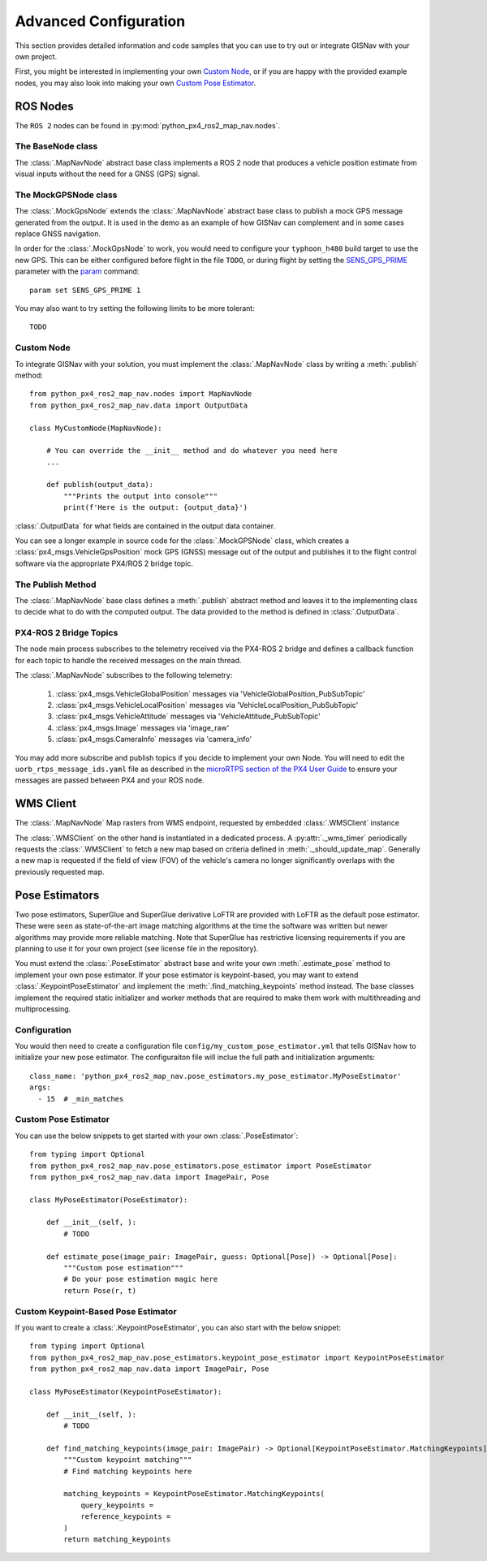 Advanced Configuration
===================================================
This section provides detailed information and code samples that you can use to try out or integrate GISNav with
your own project.

First, you might be interested in implementing your own `Custom Node`_, or if you are happy with the
provided example nodes, you may also look into making your own `Custom Pose Estimator`_.

ROS Nodes
---------------------------------------------------
The ``ROS 2`` nodes can be found in :py:mod:`python_px4_ros2_map_nav.nodes`.

.. _The BaseNode class:

The BaseNode class
^^^^^^^^^^^^^^^^^^^^^^^^^^^^^^^^^^^^^^^^^^^^^^^^^^^
The :class:`.MapNavNode` abstract base class implements a ROS 2 node that produces a vehicle position estimate from
visual inputs without the need for a GNSS (GPS) signal.

.. _The MockGPSNode class:

The MockGPSNode class
^^^^^^^^^^^^^^^^^^^^^^^^^^^^^^^^^^^^^^^^^^^^^^^^^^^
The :class:`.MockGpsNode` extends the :class:`.MapNavNode` abstract base class to publish a mock GPS message generated
from the output. It is used in the demo as an example of how GISNav can complement and in some cases replace GNSS
navigation.

In order for the :class:`.MockGpsNode` to work, you would need to configure your ``typhoon_h480`` build target to use
the new GPS. This can be either configured before flight in the file ``TODO``, or during flight by setting the
`SENS_GPS_PRIME <https://docs.px4.io/v1.12/en/advanced_config/parameter_reference.html#SENS_GPS_PRIME>`_ parameter with
the `param <https://docs.px4.io/v1.12/en/advanced_config/parameter_reference.html#SENS_GPS_PRIME>`_ command::

    param set SENS_GPS_PRIME 1

You may also want to try setting the following limits to be more tolerant::

    TODO


.. _Custom Node:

Custom Node
^^^^^^^^^^^^^^^^^^^^^^^^^^^^^^^^^^^^^^^^^^^^^^^^^^^
To integrate GISNav with your solution, you must implement the :class:`.MapNavNode` class by writing a :meth:`.publish` method::

    from python_px4_ros2_map_nav.nodes import MapNavNode
    from python_px4_ros2_map_nav.data import OutputData

    class MyCustomNode(MapNavNode):

        # You can override the __init__ method and do whatever you need here
        ...

        def publish(output_data):
            """Prints the output into console"""
            print(f'Here is the output: {output_data}')


:class:`.OutputData` for what fields are contained in the output data container.

You can see a longer example in source code for the :class:`.MockGPSNode`
class, which creates a :class:`px4_msgs.VehicleGpsPosition` mock GPS (GNSS) message out of the output and publishes
it to the flight control software via the appropriate PX4/ROS 2 bridge topic.


The Publish Method
^^^^^^^^^^^^^^^^^^^^^^^^^^^^^^^^^^^^^^^^^^^^^^^^^^^
The :class:`.MapNavNode` base class defines a :meth:`.publish` abstract method and leaves it to the implementing class
to decide what to do with the computed output. The data provided to the method is defined in :class:`.OutputData`.


PX4-ROS 2 Bridge Topics
^^^^^^^^^^^^^^^^^^^^^^^^^^^^^^^^^^^^^^^^^^^^^^^^^^^
The node main process subscribes to the telemetry received via the PX4-ROS 2 bridge and defines a callback function for
each topic to handle the received messages on the main thread.

The :class:`.MapNavNode` subscribes to the following telemetry:

    #. :class:`px4_msgs.VehicleGlobalPosition` messages via 'VehicleGlobalPosition_PubSubTopic'
    #. :class:`px4_msgs.VehicleLocalPosition` messages via 'VehicleLocalPosition_PubSubTopic'
    #. :class:`px4_msgs.VehicleAttitude` messages via 'VehicleAttitude_PubSubTopic'
    #. :class:`px4_msgs.Image` messages via 'image_raw'
    #. :class:`px4_msgs.CameraInfo` messages via 'camera_info'

You may add more subscribe and publish topics if you decide to implement your own Node. You will need to edit the
``uorb_rtps_message_ids.yaml`` file as described in the
`microRTPS section of the PX4 User Guide <https://docs.px4.io/v1.12/en/middleware/micrortps.html>`_ to ensure your
messages are passed between PX4 and your ROS node.

WMS Client
---------------------------------------------------
The :class:`.MapNavNode` Map rasters from WMS endpoint, requested by embedded :class:`.WMSClient` instance

The :class:`.WMSClient` on the other hand is instantiated
in a dedicated process. A :py:attr:`._wms_timer` periodically requests the :class:`.WMSClient` to fetch a new map based
on criteria defined in :meth:`._should_update_map`. Generally a new map is requested if the field of view (FOV) of the
vehicle's camera no longer significantly overlaps with the previously requested map.

.. _Pose Estimators:

Pose Estimators
---------------------------------------------------
Two pose estimators, SuperGlue and SuperGlue derivative LoFTR are provided with LoFTR as the default pose estimator.
These were seen as state-of-the-art image matching algorithms at the time the software was written but newer algorithms
may provide more reliable matching. Note that SuperGlue has restrictive licensing requirements if you are planning to
use it for your own project (see license file in the repository).

You must extend the :class:`.PoseEstimator` abstract base and write your own :meth:`.estimate_pose` method to implement
your own pose estimator. If your pose estimator is keypoint-based, you may want to extend
:class:`.KeypointPoseEstimator` and implement the :meth:`.find_matching_keypoints` method instead. The base classes
implement the required static initializer and worker methods that are required to make them work with multithreading
and multiprocessing.

.. _Configuration:

Configuration
^^^^^^^^^^^^^^^^^^^^^^^^^^^^^^^^^^^^^^^^^^^^^^^^^^^
You would then need to create a configuration file ``config/my_custom_pose_estimator.yml`` that tells GISNav
how to initialize your new pose estimator. The configuraiton file will inclue the full path and initialization
arguments::

    class_name: 'python_px4_ros2_map_nav.pose_estimators.my_pose_estimator.MyPoseEstimator'
    args:
      - 15  # _min_matches


.. _Custom Pose Estimator:

Custom Pose Estimator
^^^^^^^^^^^^^^^^^^^^^^^^^^^^^^^^^^^^^^^^^^^^^^^^^^^
You can use the below snippets to get started with your own :class:`.PoseEstimator`::

    from typing import Optional
    from python_px4_ros2_map_nav.pose_estimators.pose_estimator import PoseEstimator
    from python_px4_ros2_map_nav.data import ImagePair, Pose

    class MyPoseEstimator(PoseEstimator):

        def __init__(self, ):
            # TODO

        def estimate_pose(image_pair: ImagePair, guess: Optional[Pose]) -> Optional[Pose]:
            """Custom pose estimation"""
            # Do your pose estimation magic here
            return Pose(r, t)

.. _Custom Keypoint-Based Pose Estimator:

Custom Keypoint-Based Pose Estimator
^^^^^^^^^^^^^^^^^^^^^^^^^^^^^^^^^^^^^^^^^^^^^^^^^^^
If you want to create a :class:`.KeypointPoseEstimator`, you can also start with the below snippet::

    from typing import Optional
    from python_px4_ros2_map_nav.pose_estimators.keypoint_pose_estimator import KeypointPoseEstimator
    from python_px4_ros2_map_nav.data import ImagePair, Pose

    class MyPoseEstimator(KeypointPoseEstimator):

        def __init__(self, ):
            # TODO

        def find_matching_keypoints(image_pair: ImagePair) -> Optional[KeypointPoseEstimator.MatchingKeypoints]:
            """Custom keypoint matching"""
            # Find matching keypoints here

            matching_keypoints = KeypointPoseEstimator.MatchingKeypoints(
                query_keypoints =
                reference_keypoints =
            )
            return matching_keypoints

